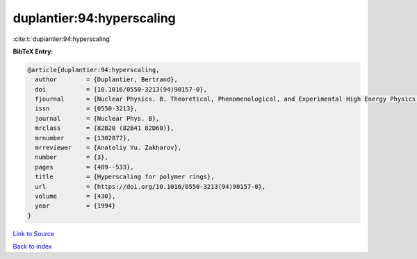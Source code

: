 duplantier:94:hyperscaling
==========================

:cite:t:`duplantier:94:hyperscaling`

**BibTeX Entry:**

.. code-block:: bibtex

   @article{duplantier:94:hyperscaling,
     author        = {Duplantier, Bertrand},
     doi           = {10.1016/0550-3213(94)90157-0},
     fjournal      = {Nuclear Physics. B. Theoretical, Phenomenological, and Experimental High Energy Physics. Quantum Field Theory and Statistical Systems},
     issn          = {0550-3213},
     journal       = {Nuclear Phys. B},
     mrclass       = {82B20 (82B41 82D60)},
     mrnumber      = {1302877},
     mrreviewer    = {Anatoliy Yu. Zakharov},
     number        = {3},
     pages         = {489--533},
     title         = {Hyperscaling for polymer rings},
     url           = {https://doi.org/10.1016/0550-3213(94)90157-0},
     volume        = {430},
     year          = {1994}
   }

`Link to Source <https://doi.org/10.1016/0550-3213(94)90157-0},>`_


`Back to index <../By-Cite-Keys.html>`_

